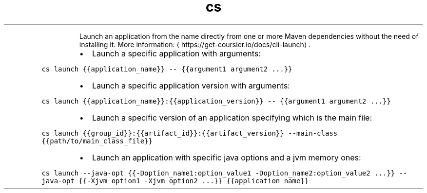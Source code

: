 .TH cs launch
.PP
.RS
Launch an application from the name directly from one or more Maven dependencies without the need of installing it.
More information: \[la]https://get-coursier.io/docs/cli-launch\[ra]\&.
.RE
.RS
.IP \(bu 2
Launch a specific application with arguments:
.RE
.PP
\fB\fCcs launch {{application_name}} \-\- {{argument1 argument2 ...}}\fR
.RS
.IP \(bu 2
Launch a specific application version with arguments:
.RE
.PP
\fB\fCcs launch {{application_name}}:{{application_version}} \-\- {{argument1 argument2 ...}}\fR
.RS
.IP \(bu 2
Launch a specific version of an application specifying which is the main file:
.RE
.PP
\fB\fCcs launch {{group_id}}:{{artifact_id}}:{{artifact_version}} \-\-main\-class {{path/to/main_class_file}}\fR
.RS
.IP \(bu 2
Launch an application with specific java options and a jvm memory ones:
.RE
.PP
\fB\fCcs launch \-\-java\-opt {{\-Doption_name1:option_value1 \-Doption_name2:option_value2 ...}} \-\-java\-opt {{\-Xjvm_option1 \-Xjvm_option2 ...}} {{application_name}}\fR
